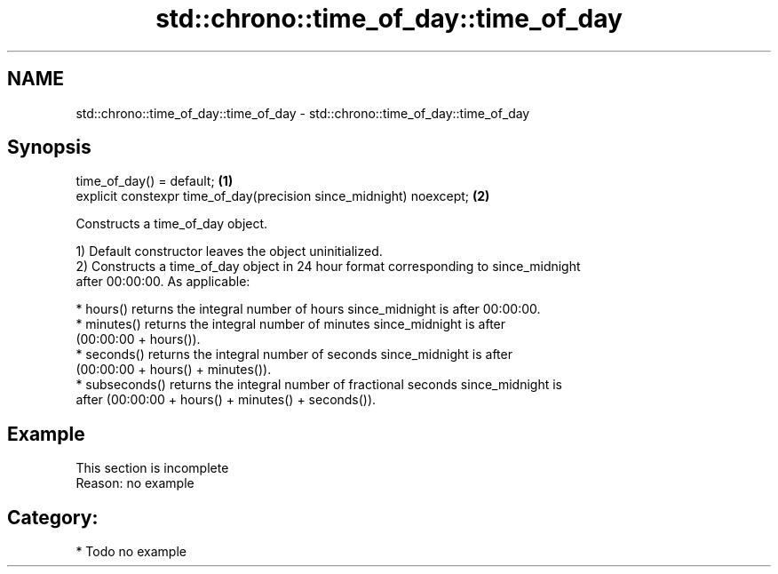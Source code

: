 .TH std::chrono::time_of_day::time_of_day 3 "2021.11.17" "http://cppreference.com" "C++ Standard Libary"
.SH NAME
std::chrono::time_of_day::time_of_day \- std::chrono::time_of_day::time_of_day

.SH Synopsis
   time_of_day() = default;                                           \fB(1)\fP
   explicit constexpr time_of_day(precision since_midnight) noexcept; \fB(2)\fP

   Constructs a time_of_day object.

   1) Default constructor leaves the object uninitialized.
   2) Constructs a time_of_day object in 24 hour format corresponding to since_midnight
   after 00:00:00. As applicable:

     * hours() returns the integral number of hours since_midnight is after 00:00:00.
     * minutes() returns the integral number of minutes since_midnight is after
       (00:00:00 + hours()).
     * seconds() returns the integral number of seconds since_midnight is after
       (00:00:00 + hours() + minutes()).
     * subseconds() returns the integral number of fractional seconds since_midnight is
       after (00:00:00 + hours() + minutes() + seconds()).

.SH Example

    This section is incomplete
    Reason: no example

.SH Category:

     * Todo no example
